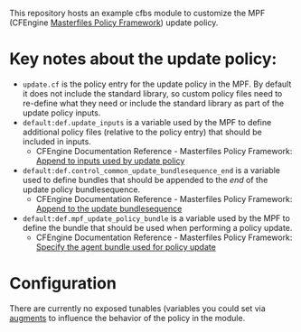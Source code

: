 This repository hosts an example cfbs module to customize the MPF (CFEngine [[https://github.com/cfengine/masterfiles][Masterfiles Policy Framework]]) update policy.

* Key notes about the update policy:

- =update.cf= is the policy entry for the update policy in the MPF. By default it does not include the standard library, so custom policy files need to re-define what they need or include the standard library as part of the update policy inputs.
- =default:def.update_inputs= is a variable used by the MPF to define additional policy files (relative to the policy entry) that should be included in inputs.
  - CFEngine Documentation Reference - Masterfiles Policy Framework: [[https://docs.cfengine.com/docs/3.18/reference-masterfiles-policy-framework.html#append-to-inputs-used-by-update-policy][Append to inputs used by update policy]]
- =default:def.control_common_update_bundlesequence_end= is a variable used to define bundles that should be appended to the /end/ of the update policy bundlesequence.
  - CFEngine Documentation Reference - Masterfiles Policy Framework: [[https://docs.cfengine.com/docs/3.18/reference-masterfiles-policy-framework.html#append-to-inputs-used-by-update-policy][Append to the update bundlesequence]]
- =default:def.mpf_update_policy_bundle= is a variable used by the MPF to define the bundle that should be used when performing a policy update.
  - CFEngine Documentation Reference - Masterfiles Policy Framework: [[https://docs.cfengine.com/docs/3.18/reference-masterfiles-policy-framework.html#specify-the-agent-bundle-used-for-policy-update][Specify the agent bundle used for policy update]]

* Configuration

There are currently no exposed tunables (variables you could set via [[https://docs.cfengine.com/docs/3.18/reference-language-concepts-augments.html][augments]] to influence the behavior of the policy in the module.

